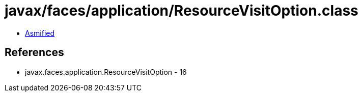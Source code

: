 = javax/faces/application/ResourceVisitOption.class

 - link:ResourceVisitOption-asmified.java[Asmified]

== References

 - javax.faces.application.ResourceVisitOption - 16
